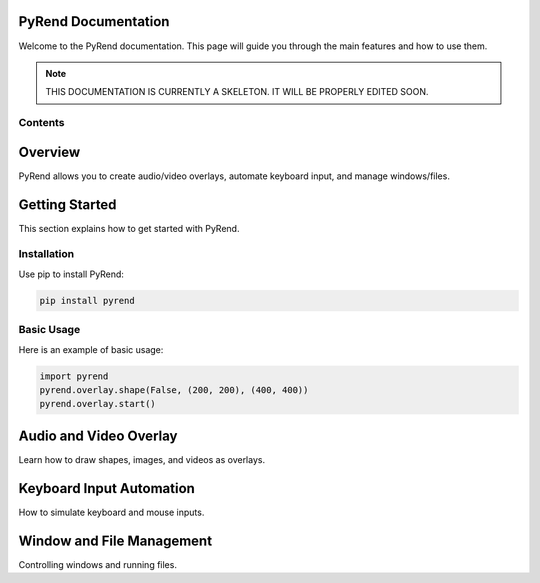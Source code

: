 PyRend Documentation
====================

Welcome to the PyRend documentation. This page will guide you through the main features and how to use them.

.. note::

   THIS DOCUMENTATION IS CURRENTLY A SKELETON. IT WILL BE PROPERLY EDITED SOON.

Contents
--------

.. contents::
   :local:
   :depth: 2
   :backlinks: none

Overview
========

PyRend allows you to create audio/video overlays, automate keyboard input, and manage windows/files.

Getting Started
===============

This section explains how to get started with PyRend.

Installation
------------

Use pip to install PyRend:

.. code-block:: bash

    pip install pyrend

Basic Usage
-----------

Here is an example of basic usage:

.. code-block:: python

    import pyrend
    pyrend.overlay.shape(False, (200, 200), (400, 400))
    pyrend.overlay.start()

Audio and Video Overlay
=======================

Learn how to draw shapes, images, and videos as overlays.

Keyboard Input Automation
=========================

How to simulate keyboard and mouse inputs.

Window and File Management
==========================

Controlling windows and running files.

